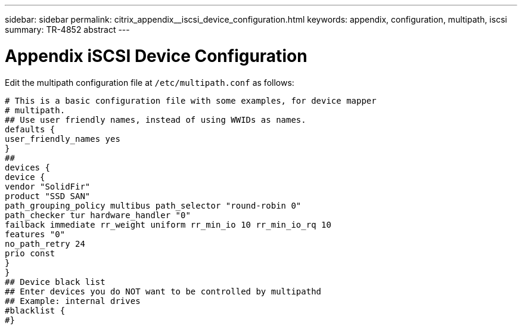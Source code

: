---
sidebar: sidebar
permalink: citrix_appendix__iscsi_device_configuration.html
keywords: appendix, configuration, multipath, iscsi
summary: TR-4852 abstract
---

= Appendix  iSCSI Device Configuration
:hardbreaks:
:nofooter:
:icons: font
:linkattrs:
:imagesdir: ./../media/

//
// This file was created with NDAC Version 0.9 (July 10, 2020)
//
// 2020-07-31 10:32:38.980069
//

[.lead]

Edit the multipath configuration file at `/etc/multipath.conf` as follows:

....
# This is a basic configuration file with some examples, for device mapper
# multipath.
## Use user friendly names, instead of using WWIDs as names.
defaults {
user_friendly_names yes
}
##
devices {
device {
vendor "SolidFir"
product "SSD SAN"
path_grouping_policy multibus path_selector "round-robin 0"
path_checker tur hardware_handler "0"
failback immediate rr_weight uniform rr_min_io 10 rr_min_io_rq 10
features "0"
no_path_retry 24
prio const
}
}
## Device black list
## Enter devices you do NOT want to be controlled by multipathd
## Example: internal drives
#blacklist {
#}
....
